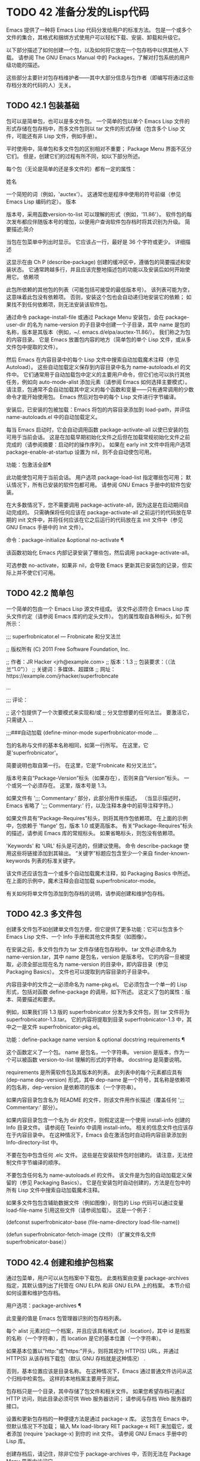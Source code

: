 #+LATEX_COMPILER: xelatex
#+LATEX_CLASS: elegantpaper
#+OPTIONS: prop:t
#+OPTIONS: ^:nil

* TODO 42 准备分发的Lisp代码

Emacs 提供了一种将 Emacs Lisp 代码分发给用户的标准方法。  包是一个或多个文件的集合，其格式和捆绑方式使用户可以轻松下载、安装、卸载和升级它。

以下部分描述了如何创建一个包，以及如何将它放在一个包存档中以供其他人下载。  请参阅 The GNU Emacs Manual 中的 Packages，了解对打包系统的用户级功能的描述。

这些部分主要针对包存档维护者——其中大部分信息与包作者（即编写将通过这些存档分发的代码的人）无关。

** TODO 42.1 包装基础

包可以是简单包，也可以是多文件包。  一个简单的包以单个 Emacs Lisp 文件的形式存储在包存档中，而多文件包则以 tar 文件的形式存储（包含多个 Lisp 文件，可能还有非 Lisp 文件，例如手册）。

平时使用中，简单包和多文件包的区别相对不重要；  Package Menu 界面不区分它们。  但是，创建它们的过程有所不同，如以下部分所述。

每个包（无论是简单的还是多文件的）都有一定的属性：

姓名

    一个简短的词（例如，'auctex'）。  这通常也是程序中使用的符号前缀（参见 Emacs Lisp 编码约定）。
版本

    版本号，采用函数version-to-list 可以理解的形式（例如，'11.86'）。  软件包的每次发布都应伴随版本号的增加，以便用户查询软件包存档时将其识别为升级。
简要描述;简介

    当包在包菜单中列出时显示。  它应该占一行，最好是 36 个字符或更少。
详细描述

    这显示在由 Ch P (describe-package) 创建的缓冲区中，遵循包的简要描述和安装状态。  它通常跨越多行，并且应该完整地描述包的功能以及安装后如何开始使用它。
依赖项

    此包所依赖的其他包的列表（可能包括可接受的最低版本号）。  该列表可能为空，这意味着此包没有依赖项。  否则，安装这个包也会自动递归地安装它的依赖；  如果找不到任何依赖项，则无法安装该软件包。

通过命令 package-install-file 或通过 Package Menu 安装包，会在 package-user-dir 的名为 name-version 的子目录中创建一个子目录，其中 name 是包的名称，版本是其版本（例如，~/. emacs.d/elpa/auctex-11.86/）。  我们称之为包的内容目录。  它是 Emacs 放置包内容的地方（简单包的单个 Lisp 文件，或从多文件包中提取的文件）。

然后 Emacs 在内容目录中的每个 Lisp 文件中搜索自动加载魔术注释（参见 Autoload）。  这些自动加载定义保存到内容目录中名为 name-autoloads.el 的文件中。  它们通常用于自动加载包中定义的主要用户命令，但它们也可以执行其他任务，例如向 auto-mode-alist 添加元素（请参阅 Emacs 如何选择主要模式）。  请注意，包通常不会自动加载其中定义的每个函数和变量——只有通常调用的少数命令才能开始使用包。  Emacs 然后对包中的每个 Lisp 文件进行字节编译。

安装后，已安装的包被加载：Emacs 将包的内容目录添加到 load-path，并评估 name-autoloads.el 中的自动加载定义。

每当 Emacs 启动时，它会自动调用函数 package-activate-all 以使已安装的包可用于当前会话。  这是在加载早期初始化文件之后但在加载常规初始化文件之前完成的（请参阅摘要：启动时的操作序列）。  如果在 early init 文件中将用户选项 package-enable-at-startup 设置为 nil，则不会自动使包可用。

功能：包激活全部¶

    此功能使包可用于当前会话。  用户选项 package-load-list 指定哪些包可用；  默认情况下，所有已安装的软件包都可用。  请参阅 GNU Emacs 手册中的软件包安装。

    在大多数情况下，您不需要调用 package-activate-all，因为这是在启动期间自动完成的。  只需确保将任何应该在 package-activate-all 之前运行的代码放在早期的 init 文件中，并将任何应该在它之后运行的代码放在主 init 文件中（参见 GNU Emacs 手册中的 Init 文件）。

命令：package-initialize &optional no-activate ¶

    该函数初始化 Emacs 内部记录安装了哪些包，然后调用 package-activate-all。

    可选参数 no-activate，如果非 nil，会导致 Emacs 更新其已安装包的记录，但实际上并不使它们可用。

** TODO 42.2 简单包

一个简单的包由一个 Emacs Lisp 源文件组成。  该文件必须符合 Emacs Lisp 库头文件约定（请参阅 Emacs 库的约定头文件）。  包的属性取自各种标头，如下例所示：

;;;  superfrobnicator.el --- Frobnicate 和分叉法兰

;;  版权所有 (C) 2011 Free Software Foundation, Inc.


;;  作者：JR Hacker <jrh@example.com>
;;  版本：1.3
;;  包装要求：（（法兰“1.0”））
;;  关键词：多媒体、超媒体
;;  网址：https://example.com/jrhacker/superfrobncate

…

;;;  评论：

;;  这个包提供了一个次要模式来实现和/或
;;  分叉您想要的任何法兰。  要激活它，只需键入
…

;;;###自动加载
(define-minor-mode superfrobnicator-mode
…

包的名称与文件的基本名称相同，如第一行所写。  在这里，它是'superfrobnicator'。

简要说明也取自第一行。  在这里，它是“Frobnicate 和分叉法兰”。

版本号来自“Package-Version”标头（如果存在），否则来自“Version”标头。  一个或另一个必须存在。  这里，版本号是 1.3。

如果文件有 ';;;  Commentary:' 部分，此部分用作长描述。  （当显示描述时，Emacs 省略了 ';;; Commentary:' 行，以及注释本身中的前导注释字符。）

如果文件具有“Package-Requires”标头，则将其用作包依赖项。  在上面的示例中，包依赖于 'flange' 包，版本 1.0 或更高版本。  有关“Package-Requires”标头的描述，请参阅 Emacs 库的常规标头。  如果省略标头，则包没有依赖项。

'Keywords' 和 'URL' 标头是可选的，但建议使用。  命令 describe-package 使用这些将链接添加到其输出。  “关键字”标题应包含至少一个来自 finder-known-keywords 列表的标准关键字。

该文件还应该包含一个或多个自动加载魔术注释，如 Packaging Basics 中所述。  在上面的示例中，魔术注释会自动加载 superfrobnicator-mode。

有关如何将单文件包添加到包存档的说明，请参阅创建和维护包存档。

** TODO 42.3 多文件包

创建多文件包不如创建单文件包方便，但它提供了更多功能：它可以包含多个 Emacs Lisp 文件、一个 Info 手册和其他文件类型（如图像）。

在安装之前，多文件包作为 tar 文件存储在包存档中。  tar 文件必须命名为 name-version.tar，其中 name 是包名，version 是版本号。  它的内容一旦被提取，必须全部出现在名为 name-version 的目录中，即内容目录（参见 Packaging Basics）。  文件也可以提取到内容目录的子目录中。

内容目录中的文件之一必须命名为 name-pkg.el。  它必须包含一个单一的 Lisp 形式，包括对函数 define-package 的调用，如下所述。  这定义了包的属性：版本、简要描述和要求。

例如，如果我们将 1.3 版的 superfrobnicator 分发为多文件包，则 tar 文件将为 superfrobnicator-1.3.tar。  它的内容将提取到目录 superfrobnicator-1.3 中，其中之一是文件 superfrobnicator-pkg.el。

功能：define-package name version & optional docstring requirements ¶

    这个函数定义了一个包。  name 是包名，一个字符串。  version 是版本，作为一个可以被函数 version-to-list 理解的形式的字符串。  docstring 是简要说明。

    requirements 是所需软件包及其版本的列表。  此列表中的每个元素都应具有 (dep-name dep-version) 形式，其中 dep-name 是一个符号，其名称是依赖项的包名称，dep-version 是依赖项的版本（一个字符串）。

如果内容目录包含名为 README 的文件，则该文件用作长描述（覆盖任何 ';;; Commentary:' 部分）。

如果内容目录包含一个名为 dir 的文件，则假定这是一个使用 install-info 创建的 Info 目录文件。  请参阅在 Texinfo 中调用 install-info。  相关的信息文件也应该存在于内容目录中。  在这种情况下，Emacs 会在激活包时自动将内容目录添加到 Info-directory-list 中。

不要在包中包含任何 .elc 文件。  这些是在安装软件包时创建的。  请注意，无法控制文件字节编译的顺序。

不要包含任何名为 name-autoloads.el 的文件。  该文件是为包的自动加载定义保留的（参见 Packaging Basics）。  它是在安装包时自动创建的，方法是在包中的所有 Lisp 文件中搜索自动加载魔术注释。

如果多文件包包含辅助数据文件（例如图像），则包的 Lisp 代码可以通过变量 load-file-name 引用这些文件（请参阅加载）。  这是一个例子：

(defconst superfrobnicator-base (file-name-directory load-file-name))

(defun superfrobnicator-fetch-image (文件)
  （扩展文件名文件 superfrobnicator-base））

** TODO 42.4 创建和维护包档案

通过包菜单，用户可以从包档案中下载包。  此类档案由变量 package-archives 指定，其默认值列出了托管在 GNU ELPA 和非 GNU ELPA 上的档案。  本节介绍如何设置和维护包存档。

用户选项：package-archives ¶

    此变量的值是 Emacs 包管理器识别的包存档列表。

    每个 alist 元素对应一个档案，并且应该具有格式 (id . location)，其中 id 是档案的名称（一个字符串），而 location 是它的基本位置（一个字符串）。

    如果基本位置以“http:”或“https:”开头，则将其视为 HTTP(S) URL，并通过 HTTP(S) 从该存档下载包（默认 GNU 存档就是这种情况） .

    否则，基本位置应该是目录名称。  在这种情况下，Emacs 通过普通文件访问从这个归档中检索包。  这样的本地档案主要用于测试。

包存档只是一个目录，其中存储了包文件和相关文件。  如果您希望存档可通过 HTTP 访问，则此目录必须可供 Web 服务器访问；  请参阅与存档 Web 服务器的接口。

设置和更新包存档的一种便捷方法是通过 package-x 库。  这包含在 Emacs 中，但默认情况下不加载；  输入 Mx load-library RET package-x RET 来加载它，或者添加 (require 'package-x) 到你的 init 文件。  请参阅 GNU Emacs 手册中的 Lisp 库。

创建存档后，请记住，除非它位于 package-archives 中，否则无法在 Package Menu 界面中访问它。

维护公共包档案需要一定程度的责任。  当 Emacs 用户从您的存档安装包时，这些包可能会导致 Emacs 以安装用户的权限运行任意代码。  （这对于一般的 Emacs 代码来说是正确的，而不仅仅是对于包。）所以你应该确保你的归档得到很好的维护并保持托管系统的安全。

提高包安全性的一种方法是使用加密密钥对其进行签名。  如果您生成了一个私有/公共 gpg 密钥对，您可以使用 gpg 对包进行签名，如下所示：

gpg -ba -o 文件.sig 文件

对于单文件包，file 是包 Lisp 文件；  对于多文件包，它是包 tar 文件。  您也可以以相同的方式签署存档的内容文件。  使 .sig 文件在与包相同的位置可用。  您还应该使您的公钥可供人们下载；  例如，通过将其上传到密钥服务器，例如 https://pgp.mit.edu/。  当人们从您的档案中安装软件包时，他们可以使用您的公钥来验证签名。

对这些事项的完整解释超出了本手册的范围。  有关加密密钥和签名的更多信息，请参阅 The GNU Privacy Guard Manual 中的 GnuPG。  Emacs 带有一个到 GNU Privacy Guard 的接口，请参阅 Emacs EasyPG 助手手册中的 EasyPG。

** TODO 42.5 与存档 Web 服务器的接口

提供对包存档的访问的 Web 服务器必须支持以下查询：

存档内容

    返回描述存档内容的 lisp 表单。  该表单是一个“package-desc”结构的列表（参见 package.el），除了列表的第一个元素是存档版本。
<包名>-readme.txt

    返回包的详细描述。
<文件名>.sig

    返回文件的签名。
<文件名>

    返回文件。  这将是多文件包的 tarball，或简单包的单个文件。
